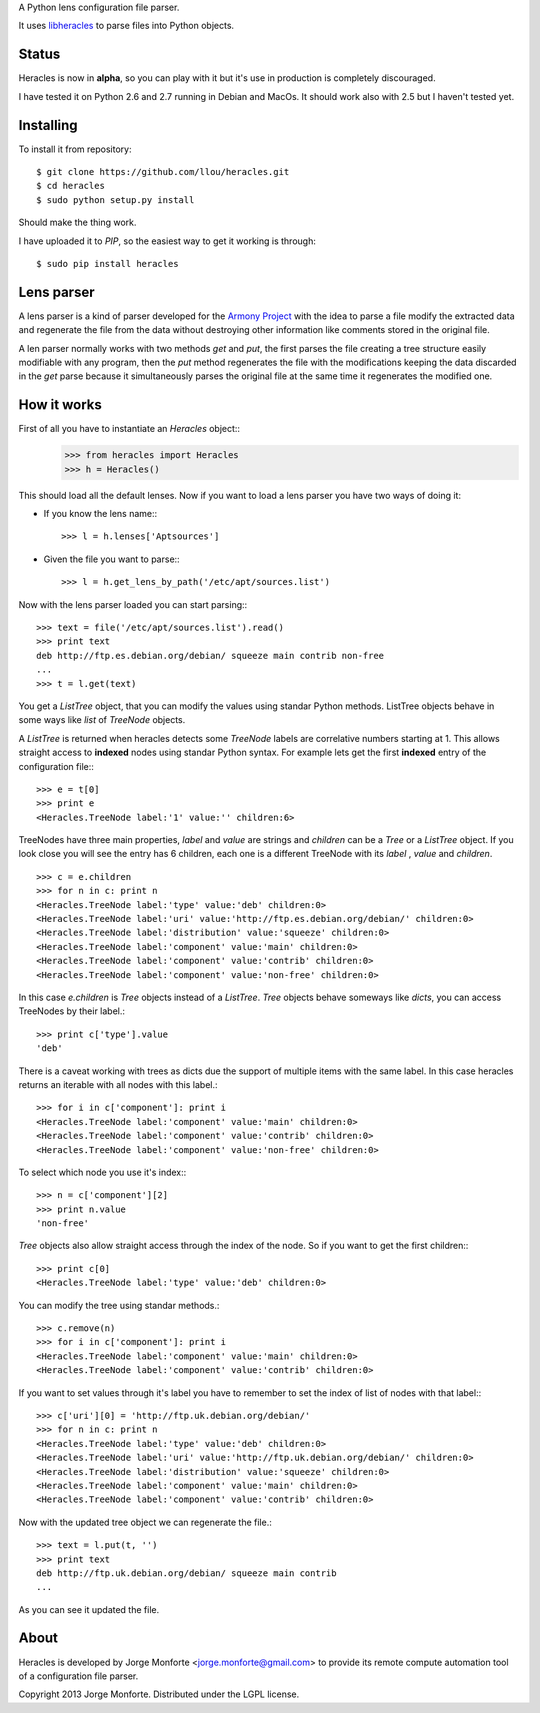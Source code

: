 A Python lens configuration file parser.

It uses `libheracles <https://github.com/llou/libheracles>`_  to parse files 
into Python objects.

------
Status
------

Heracles is now in **alpha**, so you can play with it but it's use in production
is completely discouraged.

I have tested it on Python 2.6 and 2.7 running in Debian and MacOs. It should
work also with 2.5 but I haven't tested yet.

----------
Installing
----------

To install it from repository::

    $ git clone https://github.com/llou/heracles.git
    $ cd heracles
    $ sudo python setup.py install

Should make the thing work.

I have uploaded it to *PIP*, so the easiest way to get it working is through::

    $ sudo pip install heracles

-----------
Lens parser
-----------

A lens parser is a kind of parser developed for the 
`Armony Project <https://alliance.seas.upenn.edu/~harmony/>`_ with 
the idea to parse a file modify the extracted data and regenerate the file from 
the data without destroying other information like comments stored in the 
original file.

A len parser normally works with two methods *get* and *put*, the first parses
the file creating a tree structure easily modifiable with any program, then the
*put* method regenerates the file with the modifications keeping the data 
discarded in the *get* parse because it simultaneously parses the original file
at the same time it regenerates the modified one.

------------
How it works
------------

First of all you have to instantiate an *Heracles* object::
    >>> from heracles import Heracles
    >>> h = Heracles()

This should load all the default lenses. Now if you want to load a 
lens parser you have two ways of doing it:

* If you know the lens name:::

        >>> l = h.lenses['Aptsources']

* Given the file you want to parse:::

        >>> l = h.get_lens_by_path('/etc/apt/sources.list')


Now with the lens parser loaded you can start parsing:::

    >>> text = file('/etc/apt/sources.list').read()
    >>> print text
    deb http://ftp.es.debian.org/debian/ squeeze main contrib non-free
    ...
    >>> t = l.get(text)

You get a *ListTree* object, that you can modify the values using 
standar Python methods. ListTree objects behave in some ways like *list*
of *TreeNode* objects. 

A *ListTree* is returned when heracles detects some *TreeNode* labels
are correlative numbers starting at 1. This allows straight access to 
**indexed** nodes using standar Python syntax. For example lets get the first 
**indexed** entry of the configuration file:::

    >>> e = t[0]
    >>> print e
    <Heracles.TreeNode label:'1' value:'' children:6>

TreeNodes have three main properties, *label* and *value* are strings 
and *children* can be a *Tree* or a *ListTree* object. If you look close you will 
see the entry has 6 children, each one is a different TreeNode with its *label*
, *value* and *children*. ::

    >>> c = e.children
    >>> for n in c: print n
    <Heracles.TreeNode label:'type' value:'deb' children:0>
    <Heracles.TreeNode label:'uri' value:'http://ftp.es.debian.org/debian/' children:0>
    <Heracles.TreeNode label:'distribution' value:'squeeze' children:0>
    <Heracles.TreeNode label:'component' value:'main' children:0>
    <Heracles.TreeNode label:'component' value:'contrib' children:0>
    <Heracles.TreeNode label:'component' value:'non-free' children:0>

In this case *e.children* is *Tree* objects instead of a *ListTree*.
*Tree* objects behave someways like *dicts*, you can access TreeNodes by their
label.::

    >>> print c['type'].value
    'deb'

There is a caveat working with trees as dicts due the support of multiple
items with the same label. In this case heracles returns an iterable with
all nodes with this label.::

    >>> for i in c['component']: print i
    <Heracles.TreeNode label:'component' value:'main' children:0>
    <Heracles.TreeNode label:'component' value:'contrib' children:0>
    <Heracles.TreeNode label:'component' value:'non-free' children:0>

To select which node you use it's index:::

    >>> n = c['component'][2]
    >>> print n.value
    'non-free'

*Tree* objects also allow straight access through the index of the node.
So if you want to get the first children:::

    >>> print c[0]
    <Heracles.TreeNode label:'type' value:'deb' children:0>

You can modify the tree using standar methods.::

    >>> c.remove(n)
    >>> for i in c['component']: print i
    <Heracles.TreeNode label:'component' value:'main' children:0>
    <Heracles.TreeNode label:'component' value:'contrib' children:0>

If you want to set values through it's label you have to remember
to set the index of list of nodes with that label:::

    >>> c['uri'][0] = 'http://ftp.uk.debian.org/debian/'
    >>> for n in c: print n
    <Heracles.TreeNode label:'type' value:'deb' children:0>
    <Heracles.TreeNode label:'uri' value:'http://ftp.uk.debian.org/debian/' children:0>
    <Heracles.TreeNode label:'distribution' value:'squeeze' children:0>
    <Heracles.TreeNode label:'component' value:'main' children:0>
    <Heracles.TreeNode label:'component' value:'contrib' children:0>

Now with the updated tree object we can regenerate the file.::

    >>> text = l.put(t, '')
    >>> print text
    deb http://ftp.uk.debian.org/debian/ squeeze main contrib
    ...

As you can see it updated the file.

-----
About
-----

Heracles is developed by Jorge Monforte <jorge.monforte@gmail.com> to provide
its remote compute automation tool of a configuration file parser.

Copyright 2013 Jorge Monforte. Distributed under the LGPL license.

